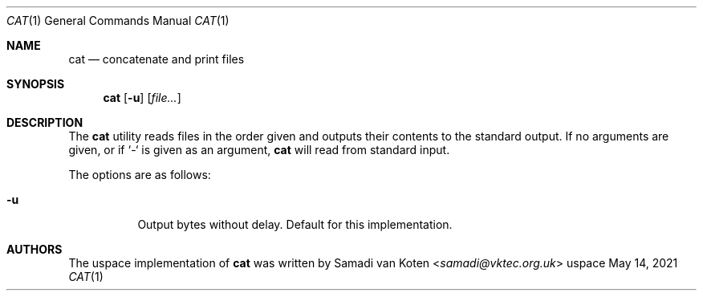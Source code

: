 .Dd $Mdocdate: May 14 2021 $
.Dt CAT 1
.Os uspace

.Sh NAME
.Nm cat
.Nd concatenate and print files

.Sh SYNOPSIS
.Nm
.Op Fl u
.Op Ar file...

.Sh DESCRIPTION
The
.Nm
utility reads files in the order given and outputs their contents to the standard output.
If no arguments are given, or if `-` is given as an argument,
.Nm
will read from standard input.

The options are as follows:
.Bl -tag -width Ds
.It Fl u
Output bytes without delay. Default for this implementation.
.El

.Sh AUTHORS
The uspace implementation of
.Nm
was written by
.An Samadi van Koten Aq Mt samadi@vktec.org.uk
